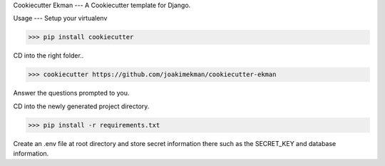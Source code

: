 Cookiecutter Ekman
---
A Cookiecutter template for Django.

Usage
---
Setup your virtualenv

>>> pip install cookiecutter

CD into the right folder..

>>> cookiecutter https://github.com/joakimekman/cookiecutter-ekman

Answer the questions prompted to you.

CD into the newly generated project directory.

>>> pip install -r requirements.txt

Create an .env file at root directory and store secret information there such as the SECRET_KEY and database information.

